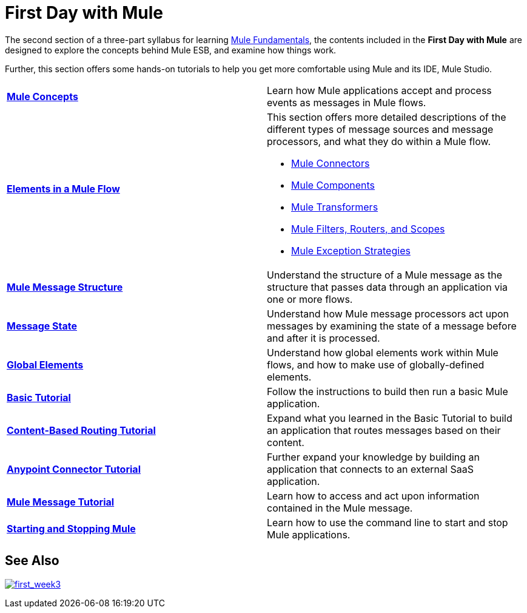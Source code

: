 = First Day with Mule
:keywords: studio, server, components, connectors, elements, palette

//image:firstDay.png[firstDay]

The second section of a three-part syllabus for learning link:/mule-fundamentals/v/3.8[Mule Fundamentals], the contents included in the *First Day with Mule* are designed to explore the concepts behind Mule ESB, and examine how things work.

Further, this section offers some hands-on tutorials to help you get more comfortable using Mule and its IDE, Mule Studio. 

[width="100%",cols=",""]
|===
|*link:/mule-fundamentals/v/3.8/mule-concepts[Mule Concepts]* |Learn how Mule applications accept and process events as messages in Mule flows.
|*link:/mule-fundamentals/v/3.8/elements-in-a-mule-flow[Elements in a Mule Flow]* a|
This section offers more detailed descriptions of the different types of message sources and message processors, and what they do within a Mule flow.

* link:/mule-fundamentals/v/3.8/mule-connectors[Mule Connectors]
* link:/mule-user-guide/v/3.8/components[Mule Components]
* link:/mule-fundamentals/v/3.8/mule-transformers[Mule Transformers]
* link:/mule-fundamentals/v/3.8/mule-filters-scopes-and-routers[Mule Filters, Routers, and Scopes]
* link:/mule-fundamentals/v/3.8/mule-exception-strategies[Mule Exception Strategies]

|*link:/mule-fundamentals/v/3.8/mule-message-structure[Mule Message Structure]* |Understand the structure of a Mule message as the structure that passes data through an application via one or more flows.
|*link:/mule-fundamentals/v/3.8/message-state[Message State]* |Understand how Mule message processors act upon messages by examining the state of a message before and after it is processed. 
|*link:/mule-fundamentals/v/3.8/global-elements[Global Elements]* |Understand how global elements work within Mule flows, and how to make use of globally-defined elements.
|*link:/mule-fundamentals/v/3.8/basic-studio-tutorial[Basic Tutorial]* |Follow the instructions to build then run a basic Mule application.
|*link:/mule-fundamentals/v/3.8/content-based-routing-tutorial[Content-Based Routing Tutorial]* |Expand what you learned in the Basic Tutorial to build an application that routes messages based on their content.
|*link:/mule-fundamentals/v/3.8/anypoint-connector-tutorial[Anypoint Connector Tutorial]* |Further expand your knowledge by building an application that connects to an external SaaS application.
|*link:/mule-fundamentals/v/3.8/mule-message-tutorial[Mule Message Tutorial]* |Learn how to access and act upon information contained in the Mule message.
|*link:/mule-user-guide/v/3.8/starting-and-stopping-mule-esb[Starting and Stopping Mule]* |Learn how to use the command line to start and stop Mule applications.
|===

== See Also

link:/mule-fundamentals/v/3.8/first-week-with-mule[image:first_week3.png[first_week3]]
